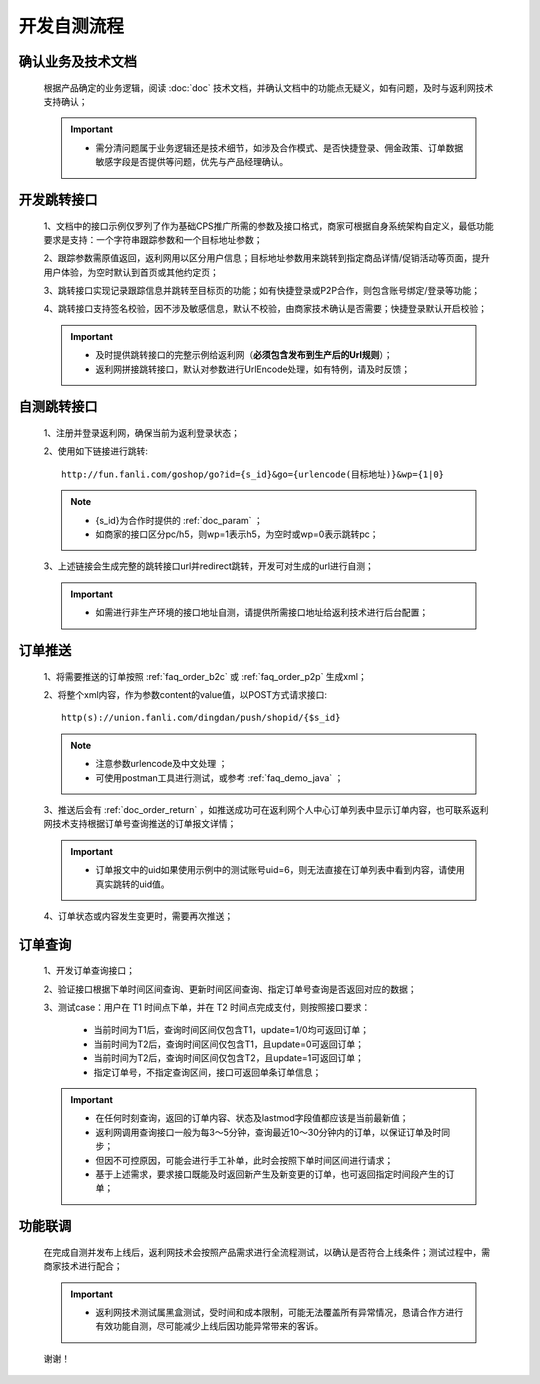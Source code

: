 开发自测流程
==============

确认业务及技术文档
----------------------
 根据产品确定的业务逻辑，阅读 :doc:`doc` 技术文档，并确认文档中的功能点无疑义，如有问题，及时与返利网技术支持确认；

 .. important::
    * 需分清问题属于业务逻辑还是技术细节，如涉及合作模式、是否快捷登录、佣金政策、订单数据敏感字段是否提供等问题，优先与产品经理确认。

开发跳转接口
--------------

 1、文档中的接口示例仅罗列了作为基础CPS推广所需的参数及接口格式，商家可根据自身系统架构自定义，最低功能要求是支持：一个字符串跟踪参数和一个目标地址参数；

 2、跟踪参数需原值返回，返利网用以区分用户信息；目标地址参数用来跳转到指定商品详情/促销活动等页面，提升用户体验，为空时默认到首页或其他约定页；

 3、跳转接口实现记录跟踪信息并跳转至目标页的功能；如有快捷登录或P2P合作，则包含账号绑定/登录等功能；

 4、跳转接口支持签名校验，因不涉及敏感信息，默认不校验，由商家技术确认是否需要；快捷登录默认开启校验；

 .. important::
    * 及时提供跳转接口的完整示例给返利网（**必须包含发布到生产后的Url规则**）；

    * 返利网拼接跳转接口，默认对参数进行UrlEncode处理，如有特例，请及时反馈；

自测跳转接口
--------------

 1、注册并登录返利网，确保当前为返利登录状态；

 2、使用如下链接进行跳转::

    http://fun.fanli.com/goshop/go?id={s_id}&go={urlencode(目标地址)}&wp={1|0}

 .. note::
    * {s_id}为合作时提供的 :ref:`doc_param` ；
    * 如商家的接口区分pc/h5，则wp=1表示h5，为空时或wp=0表示跳转pc；

 3、上述链接会生成完整的跳转接口url并redirect跳转，开发可对生成的url进行自测；

 .. important::
    * 如需进行非生产环境的接口地址自测，请提供所需接口地址给返利技术进行后台配置；

订单推送
---------------

 1、将需要推送的订单按照 :ref:`faq_order_b2c` 或 :ref:`faq_order_p2p` 生成xml；

 2、将整个xml内容，作为参数content的value值，以POST方式请求接口::

    http(s)://union.fanli.com/dingdan/push/shopid/{$s_id}

 .. note::
    * 注意参数urlencode及中文处理 ；
    * 可使用postman工具进行测试，或参考 :ref:`faq_demo_java` ；

 3、推送后会有 :ref:`doc_order_return` ，如推送成功可在返利网个人中心订单列表中显示订单内容，也可联系返利网技术支持根据订单号查询推送的订单报文详情；

 .. important::
    * 订单报文中的uid如果使用示例中的测试账号uid=6，则无法直接在订单列表中看到内容，请使用真实跳转的uid值。

 4、订单状态或内容发生变更时，需要再次推送；

订单查询
---------------

 1、开发订单查询接口；

 2、验证接口根据下单时间区间查询、更新时间区间查询、指定订单号查询是否返回对应的数据；

 3、测试case：用户在 T1 时间点下单，并在 T2 时间点完成支付，则按照接口要求：

    * 当前时间为T1后，查询时间区间仅包含T1，update=1/0均可返回订单；
    * 当前时间为T2后，查询时间区间仅包含T1，且update=0可返回订单；
    * 当前时间为T2后，查询时间区间仅包含T2，且update=1可返回订单；
    * 指定订单号，不指定查询区间，接口可返回单条订单信息；

 .. important::
    * 在任何时刻查询，返回的订单内容、状态及lastmod字段值都应该是当前最新值；
    * 返利网调用查询接口一般为每3～5分钟，查询最近10～30分钟内的订单，以保证订单及时同步；
    * 但因不可控原因，可能会进行手工补单，此时会按照下单时间区间进行请求；
    * 基于上述需求，要求接口既能及时返回新产生及新变更的订单，也可返回指定时间段产生的订单；

功能联调
----------------

 在完成自测并发布上线后，返利网技术会按照产品需求进行全流程测试，以确认是否符合上线条件；测试过程中，需商家技术进行配合；

 .. important::
    * 返利网技术测试属黑盒测试，受时间和成本限制，可能无法覆盖所有异常情况，恳请合作方进行有效功能自测，尽可能减少上线后因功能异常带来的客诉。

 谢谢！






